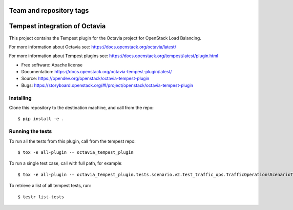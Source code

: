 ========================
Team and repository tags
========================

.. image:: https://governance.openstack.org/tc/badges/octavia-tempest-plugin.svg
    :target: https://governance.openstack.org/tc/reference/tags/index.html

.. Change things from this point on

==============================
Tempest integration of Octavia
==============================

This project contains the Tempest plugin for the Octavia project for
OpenStack Load Balancing.

For more information about Octavia see:
https://docs.openstack.org/octavia/latest/

For more information about Tempest plugins see:
https://docs.openstack.org/tempest/latest/plugin.html

* Free software: Apache license
* Documentation: https://docs.openstack.org/octavia-tempest-plugin/latest/
* Source: https://opendev.org/openstack/octavia-tempest-plugin
* Bugs: https://storyboard.openstack.org/#!/project/openstack/octavia-tempest-plugin

Installing
----------

Clone this repository to the destination machine, and call from the repo::

    $ pip install -e .

Running the tests
-----------------

To run all the tests from this plugin, call from the tempest repo::

    $ tox -e all-plugin -- octavia_tempest_plugin

To run a single test case, call with full path, for example::

    $ tox -e all-plugin -- octavia_tempest_plugin.tests.scenario.v2.test_traffic_ops.TrafficOperationsScenarioTest.test_basic_traffic

To retrieve a list of all tempest tests, run::

    $ testr list-tests
